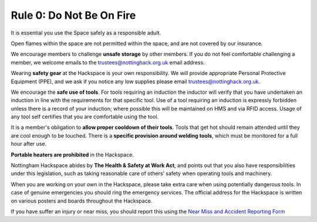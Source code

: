 Rule 0: Do Not Be On Fire
=========================

It is essential you use the Space safely as a responsible adult.

Open flames within the space are not permitted within the space, and are not covered by our insurance.

We encourage members to challenge **unsafe storage** by other members. If you do not feel comfortable challenging a member, we welcome emails to the trustees@nottinghack.org.uk email address.

Wearing **safety gear** at the Hackspace is your own responsibility. We will provide appropriate Personal Protective Equipment (PPE), and we ask if you notice any low supplies please email trustees@nottinghack.org.uk.

We encourage the **safe use of tools**. For tools requiring an induction the inductor will verify that you have undertaken an induction in line with the requirements for that specific tool. Use of a tool requiring an induction is expressly forbidden unless there is a record of your induction; where possible this will be maintained on HMS and via RFID access. Usage of any tool self certifies that you are comfortable using the tool.

It is a member's obligation to **allow proper cooldown of their tools**. Tools that get hot should remain attended until they are cool enough to be touched. There is a **specific provision around welding tools**, which must be monitored for a full hour after use.

**Portable heaters are prohibited** in the Hackspace.

Nottingham Hackspace abides by **The Health & Safety at Work Act**, and points out that you also have responsibilities under this legislation, such as taking reasonable care of others’ safety when operating tools and machinery.

When you are working on your own in the Hackspace, please take extra care when using potentially dangerous tools. In case of genuine emergencies you should ring the emergency services. The official address for the Hackspace is written on various posters and boards throughout the Hackspace.

If you have suffer an injury or near miss, you should report this using the `Near Miss and Accident Reporting Form <https://docs.google.com/forms/d/e/1FAIpQLSf1A0QWBMJibdh5wYaxr2pQ7-TqrnZ7p9_cpx7H5O-Qdj-hZg/viewform>`_
